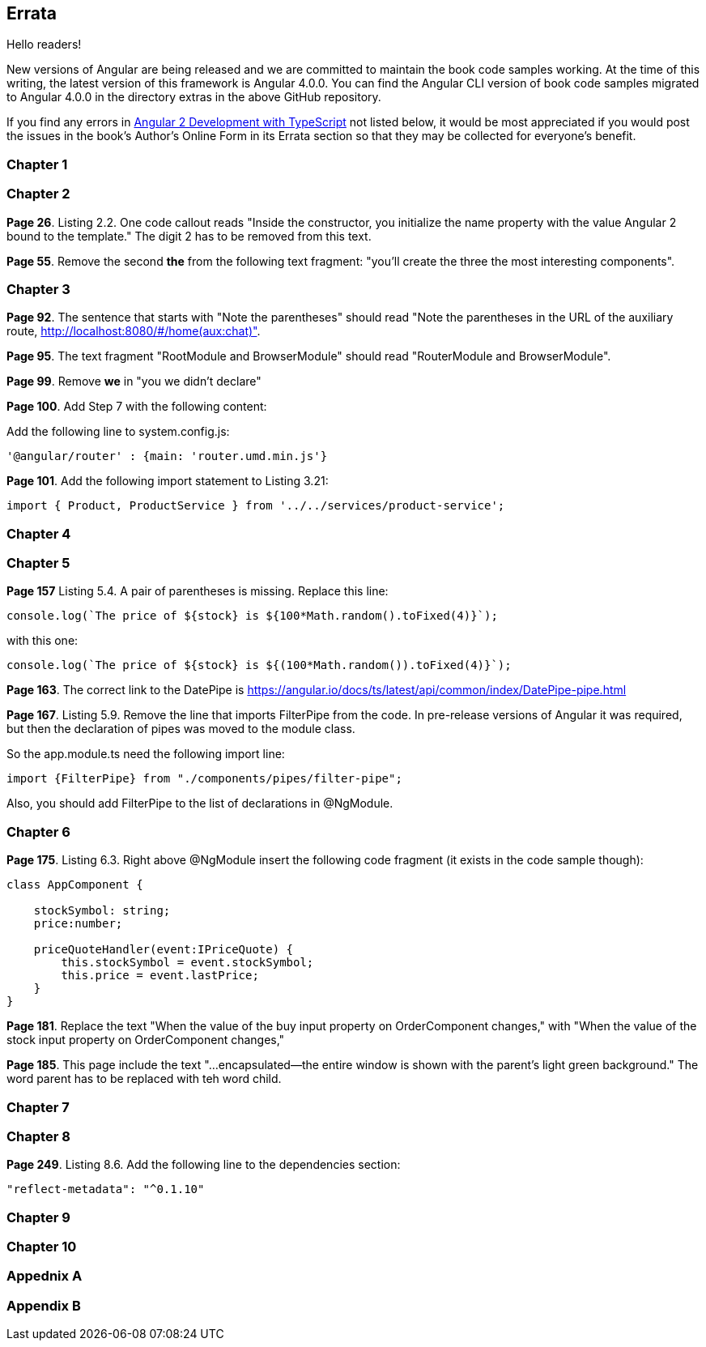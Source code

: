== Errata

Hello readers!  

New versions of Angular are being released and we are committed to maintain the book code samples working. At the time of this writing, the latest version of this framework is Angular 4.0.0. You can find the Angular CLI version of book code samples migrated to Angular 4.0.0 in the directory extras in the above GitHub repository.

If you find any errors in https://www.manning.com/books/angular-2-development-with-typescript[Angular 2 Development with TypeScript] not listed below, it would be most appreciated if you would post the issues in the book's Author's Online Form in its Errata section so that they may be collected for everyone's benefit. 

=== Chapter 1


=== Chapter 2

*Page 26*. Listing 2.2. One code callout reads "Inside the constructor, you initialize the name property with the value
Angular 2 bound to the template." The digit 2 has to be removed from this text.

*Page 55*. Remove the second *the* from the following text fragment: "you’ll create the three the most interesting components".

=== Chapter 3

*Page 92*. The sentence that starts with "Note the parentheses" should read "Note the parentheses in the URL of the auxiliary route, http://localhost:8080/#/home(aux:chat)". 

*Page 95*. The text fragment "RootModule and BrowserModule" should read "RouterModule and BrowserModule".

*Page 99*. Remove *we* in "you we didn’t declare"

*Page 100*. Add Step 7 with the following content:

Add the following line to system.config.js:

[source, js]
----
'@angular/router' : {main: 'router.umd.min.js'}
----

*Page 101*. Add the following import statement to Listing 3.21:

[source, js]
----
import { Product, ProductService } from '../../services/product-service';
----

=== Chapter 4


=== Chapter 5

*Page 157* Listing 5.4. A pair of parentheses is missing. Replace this line:

[source, js]
----
console.log(`The price of ${stock} is ${100*Math.random().toFixed(4)}`);
----

with this one:

[source, js]
----
console.log(`The price of ${stock} is ${(100*Math.random()).toFixed(4)}`);
----

*Page 163*. The correct link to the DatePipe is https://angular.io/docs/ts/latest/api/common/index/DatePipe-pipe.html

*Page 167*. Listing 5.9. Remove the line that imports FilterPipe from the code. In pre-release versions of Angular it was required, but then the declaration of pipes was moved to the module class. 

So the app.module.ts need the following import line:

[source, js]
----
import {FilterPipe} from "./components/pipes/filter-pipe";
----

Also, you should add FilterPipe to the list of declarations in @NgModule.



=== Chapter 6

*Page 175*. Listing 6.3.  Right above @NgModule insert the following code fragment (it exists in the code sample though):

[source, js]
----
class AppComponent {

    stockSymbol: string;
    price:number;

    priceQuoteHandler(event:IPriceQuote) {
        this.stockSymbol = event.stockSymbol;
        this.price = event.lastPrice;
    }
}
----

*Page 181*. Replace the text "When the value of the buy input property on OrderComponent changes," with "When the value of the stock input property on OrderComponent changes,"

*Page 185*. This page include the text "...encapsulated—the entire window is shown with the parent’s light green background." The word parent has to be replaced with teh word child.

=== Chapter 7


=== Chapter 8

*Page 249*. Listing 8.6. Add the following line to the dependencies section:

[source, js]
----
"reflect-metadata": "^0.1.10"
----

=== Chapter 9


=== Chapter 10

=== Appednix A

=== Appendix B